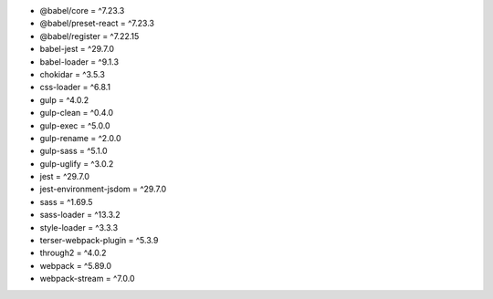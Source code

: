 * @babel/core = ^7.23.3
* @babel/preset-react = ^7.23.3
* @babel/register = ^7.22.15
* babel-jest = ^29.7.0
* babel-loader = ^9.1.3
* chokidar = ^3.5.3
* css-loader = ^6.8.1
* gulp = ^4.0.2
* gulp-clean = ^0.4.0
* gulp-exec = ^5.0.0
* gulp-rename = ^2.0.0
* gulp-sass = ^5.1.0
* gulp-uglify = ^3.0.2
* jest = ^29.7.0
* jest-environment-jsdom = ^29.7.0
* sass = ^1.69.5
* sass-loader = ^13.3.2
* style-loader = ^3.3.3
* terser-webpack-plugin = ^5.3.9
* through2 = ^4.0.2
* webpack = ^5.89.0
* webpack-stream = ^7.0.0